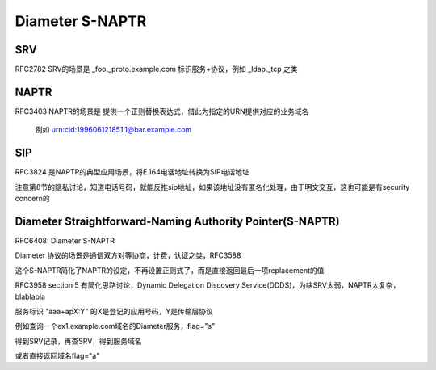Diameter S-NAPTR
####################

SRV
==========================================================

RFC2782 SRV的场景是 _foo._proto.example.com 标识服务+协议，例如 _ldap._tcp 之类

NAPTR
==========================================================

RFC3403 NAPTR的场景是 提供一个正则替换表达式，借此为指定的URN提供对应的业务域名

  例如 urn:cid:199606121851.1@bar.example.com

.. raw::

  cid.urn.arpa.
  ;;       order pref flags service        regexp           replacement
  IN NAPTR 100   10   ""    ""  "!^urn:cid:.+@([^\.]+\.)(.*)$!\2!i"    .

SIP
==========================================================

RFC3824 是NAPTR的典型应用场景，将E.164电话地址转换为SIP电话地址

.. raw::

    $ORIGIN 0.0.6.2.3.3.5.2.0.2.1.e164.arpa.
    IN NAPTR 100 10 "u" "E2U+sip"    "!^.*$!sip:user@example.com!"     .
    IN NAPTR 100 20 "u" "E2U+mailto" "!^.*$!mailto:info@example.com!"  .

注意第8节的隐私讨论，知道电话号码，就能反推sip地址，如果该地址没有匿名化处理，由于明文交互，这也可能是有security concern的

Diameter Straightforward-Naming Authority Pointer(S-NAPTR)
=====================================================================

RFC6408: Diameter S-NAPTR

Diameter 协议的场景是通信双方对等协商，计费，认证之类，RFC3588

这个S-NAPTR简化了NAPTR的设定，不再设置正则式了，而是直接返回最后一项replacement的值

RFC3958 section 5 有简化思路讨论，Dynamic Delegation Discovery Service(DDDS)，为啥SRV太弱，NAPTR太复杂，blablabla

服务标识 "aaa+apX:Y" 的X是登记的应用号码，Y是传输层协议

例如查询一个ex1.example.com域名的Diameter服务，flag="s"

.. raw::

    ;;        order pref flags service   regexp replacement
           IN NAPTR  50    50   "s"   "aaa:diameter.sctp" ""
                        _diameter._sctp.ex1.example.com
           IN NAPTR  50    50   "s"   "aaa+ap1:diameter.sctp" ""
                        _diameter._sctp.ex1.example.com
           IN NAPTR  50    50   "s"   "aaa+ap4:diameter.sctp" ""
                        _diameter._sctp.ex1.example.com

得到SRV记录，再查SRV，得到服务域名

或者直接返回域名flag="a"

.. raw::

     ;;        order pref flags service   regexp replacement
           IN NAPTR  150   50   "a"   "aaa:diameter.sctp"  ""
                        server1.ex2.example.com
           IN NAPTR  150   50   "a"   "aaa:diameter.tls.tcp"  ""
                        server2.ex2.example.com
